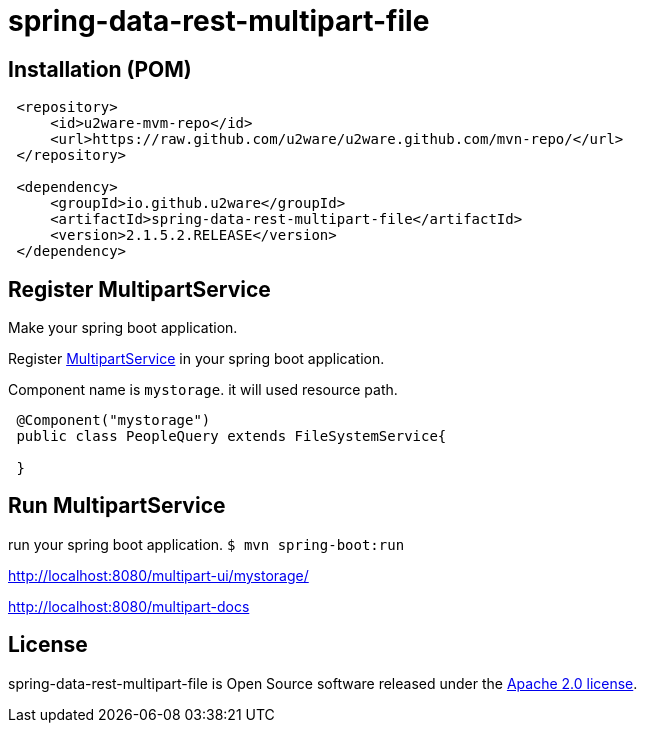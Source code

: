 = spring-data-rest-multipart-file

== Installation (POM)
[source,xml,indent=1]
----
<repository>
    <id>u2ware-mvm-repo</id>
    <url>https://raw.github.com/u2ware/u2ware.github.com/mvn-repo/</url>
</repository>

<dependency>
    <groupId>io.github.u2ware</groupId>
    <artifactId>spring-data-rest-multipart-file</artifactId>
    <version>2.1.5.2.RELEASE</version>
</dependency>
----



== Register MultipartService

Make your spring boot application.

Register link:./src/main/java/org/springframework/data/jpa/repository/query/PredicateBuilder.java[MultipartService] in your spring boot application.

Component name is `mystorage`. it will used resource path.


[source,java,indent=1]
----

@Component("mystorage")
public class PeopleQuery extends FileSystemService{

}
----

== Run MultipartService 

run your spring boot application. `$ mvn spring-boot:run`

http://localhost:8080/multipart-ui/mystorage/


http://localhost:8080/multipart-docs








== License
spring-data-rest-multipart-file is Open Source software released under the
http://www.apache.org/licenses/LICENSE-2.0.html[Apache 2.0 license].
